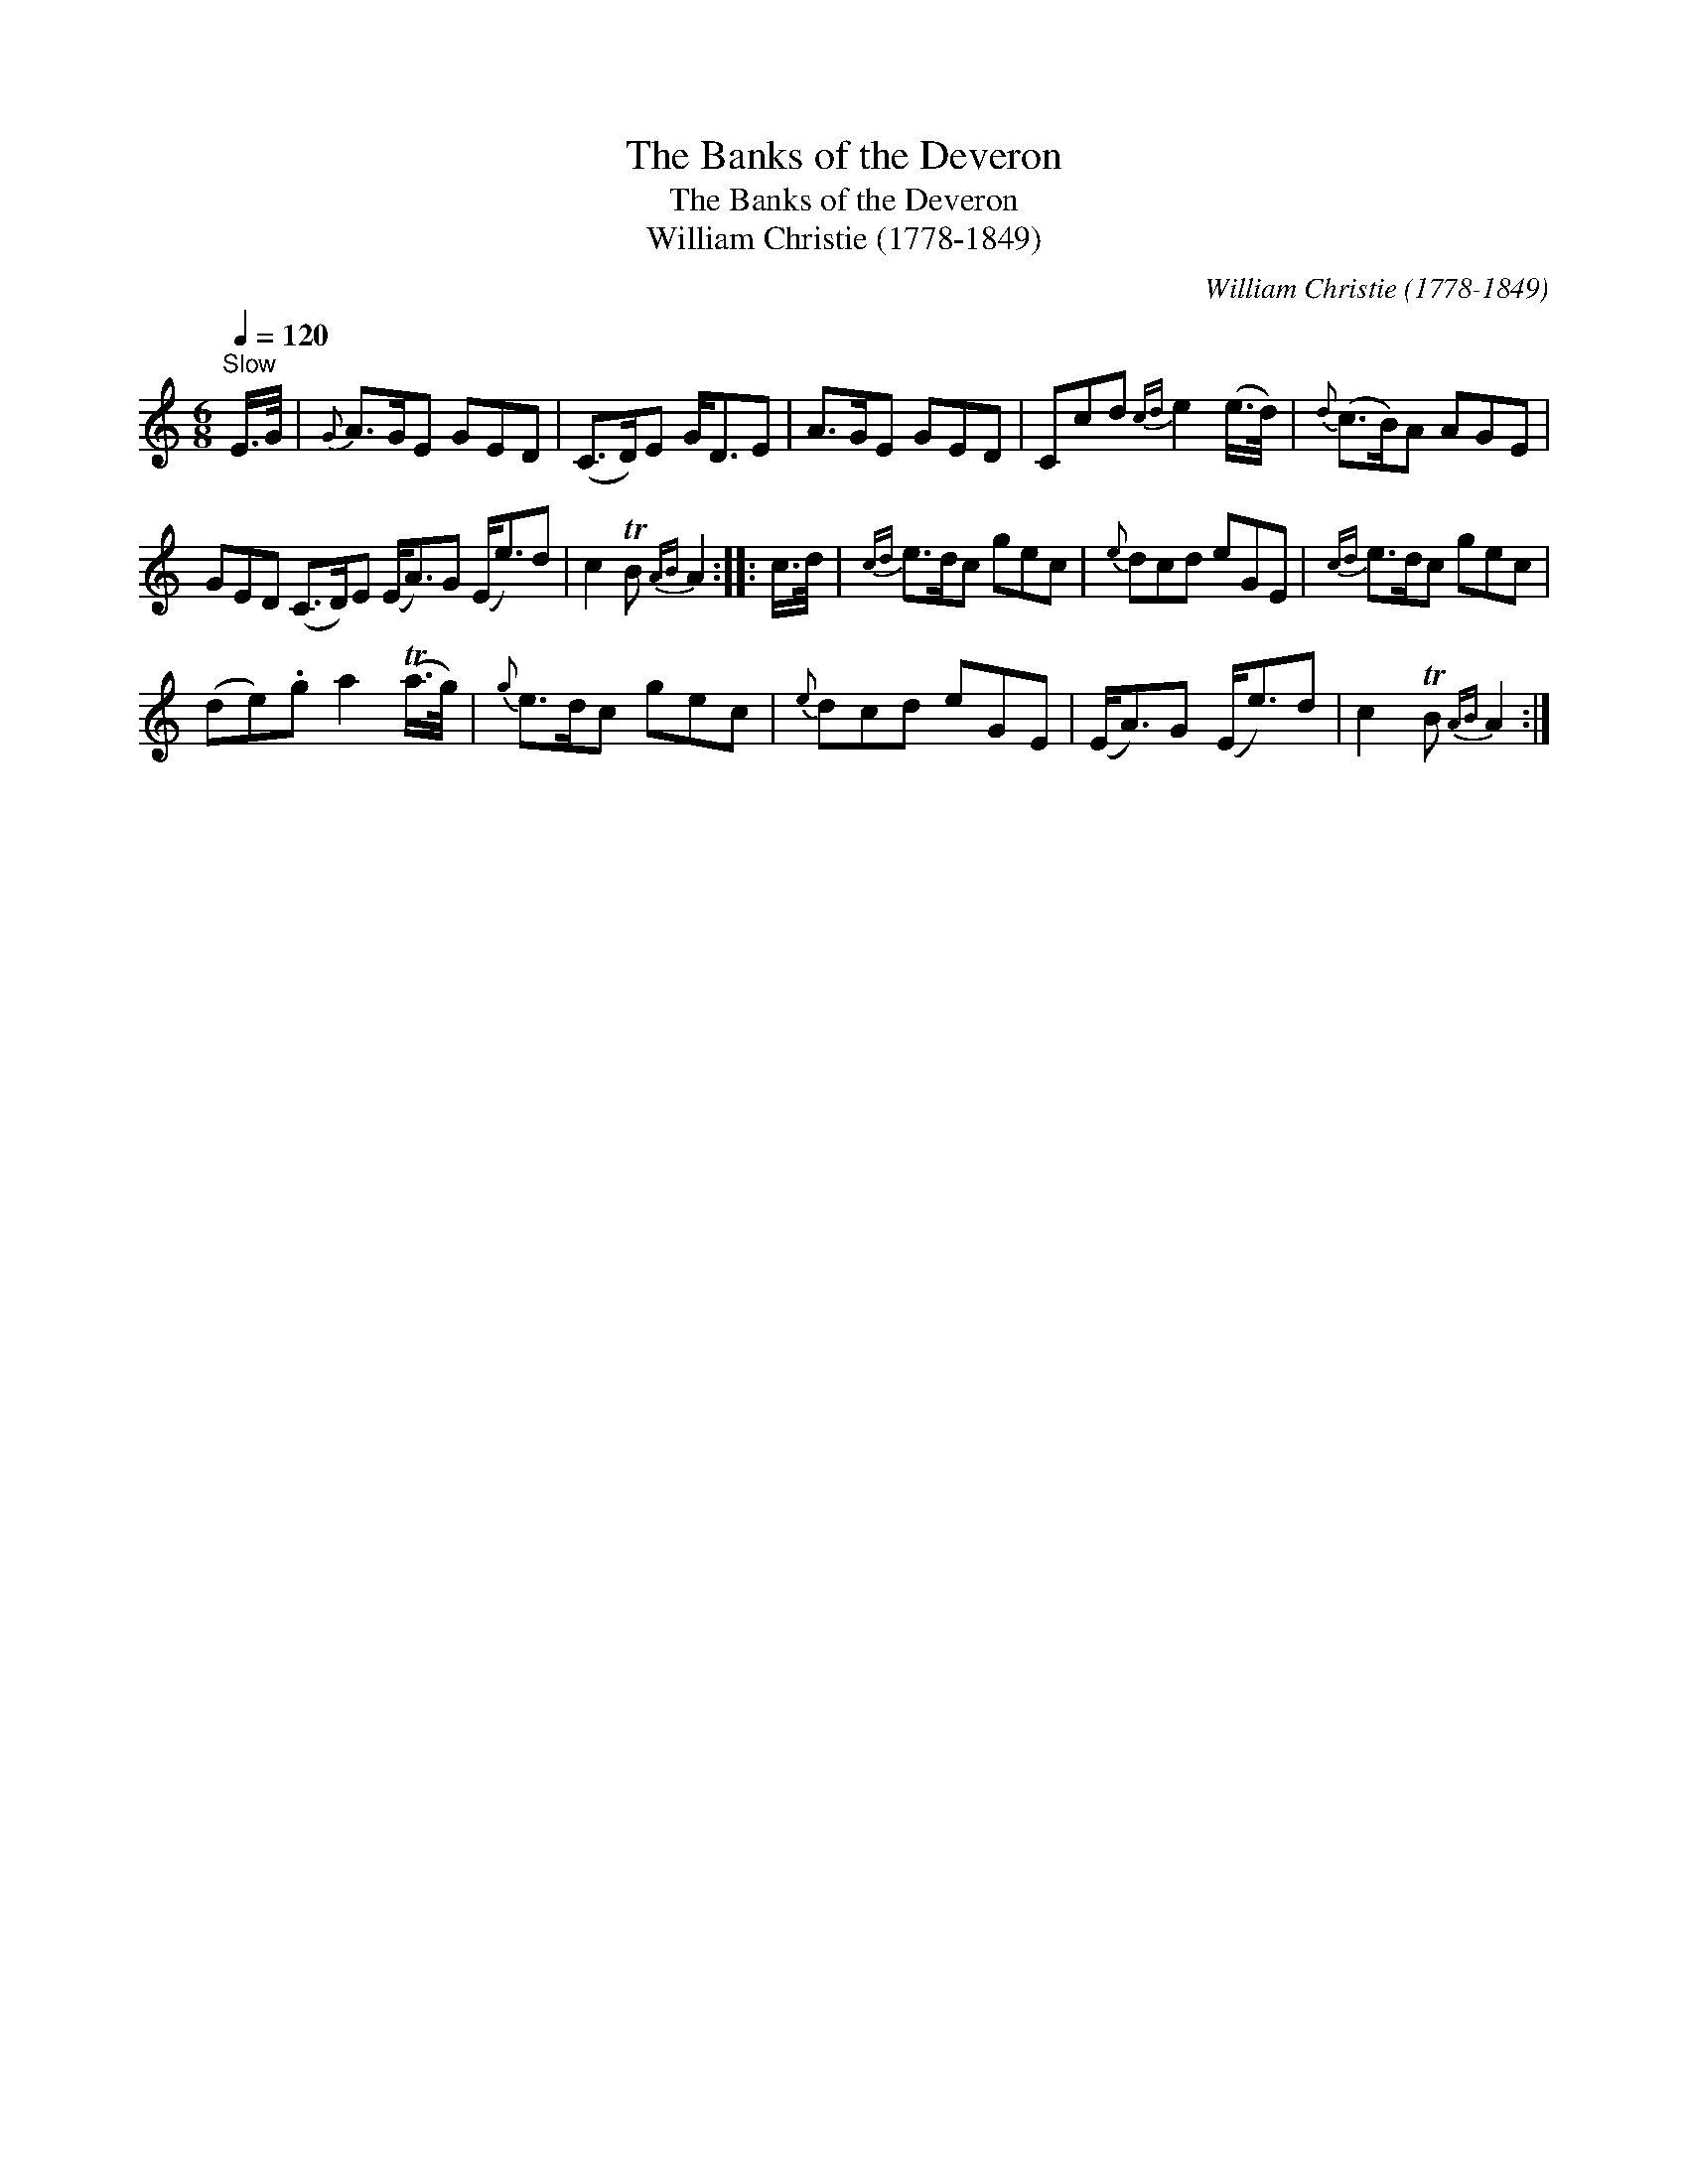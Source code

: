 X:1
T:Banks of the Deveron, The
T:Banks of the Deveron, The
T:William Christie (1778-1849)
C:William Christie (1778-1849)
L:1/8
Q:1/4=120
M:6/8
K:C
V:1 treble 
V:1
"^Slow" E/>G/ |{G} A>GE GED | (C>D)E G<DE | A>GE GED | Ccd{cd} e2 (e/>d/) |{d} (c>B)A AGE | %6
 GED (C>D)E (E<A)G (E<e)d | c2 TB{AB} A2 :: c/>d/ |{cd} e>dc gec |{e} dcd eGE |{cd} e>dc gec | %12
 (de).g a2 (Ta/>g/) |{g} e>dc gec |{e} dcd eGE | (E<A)G (E<e)d | c2 TB{AB} A2 :| %17

